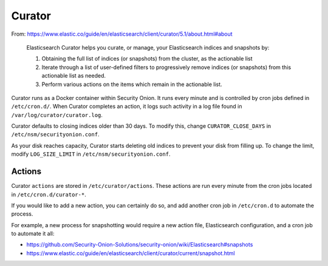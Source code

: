 Curator
=======

From:
https://www.elastic.co/guide/en/elasticsearch/client/curator/5.1/about.html#about

    Elasticsearch Curator helps you curate, or manage, your
    Elasticsearch indices and snapshots by:

    #. Obtaining the full list of indices (or snapshots) from the
       cluster, as the actionable list
    #. Iterate through a list of user-defined filters to progressively
       remove indices (or snapshots) from this actionable list
       as needed.
    #. Perform various actions on the items which remain in the
       actionable list.

Curator runs as a Docker container within Security Onion. It runs every
minute and is controlled by cron jobs defined in ``/etc/cron.d/``. When
Curator completes an action, it logs such activity in a log file found
in ``/var/log/curator/curator.log``.

Curator defaults to closing indices older than 30 days. To modify this,
change ``CURATOR_CLOSE_DAYS`` in ``/etc/nsm/securityonion.conf``.

As your disk reaches capacity, Curator starts deleting old indices to
prevent your disk from filling up. To change the limit, modify
``LOG_SIZE_LIMIT`` in ``/etc/nsm/securityonion.conf``.

Actions
-------

Curator ``actions`` are stored in ``/etc/curator/actions``. These
actions are run every minute from the cron jobs located in
``/etc/cron.d/curator-*``.

If you would like to add a new action, you can certainly do so, and add
another cron job in ``/etc/cron.d`` to automate the process.

For example, a new process for snapshotting would require a new action
file, Elasticsearch configuration, and a cron job to automate it all:

-  https://github.com/Security-Onion-Solutions/security-onion/wiki/Elasticsearch#snapshots
-  https://www.elastic.co/guide/en/elasticsearch/client/curator/current/snapshot.html
